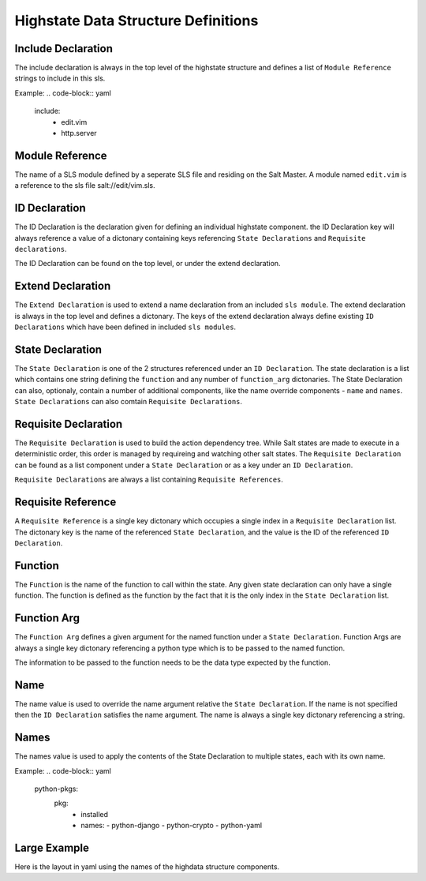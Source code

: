 ====================================
Highstate Data Structure Definitions
====================================

Include Declaration
===================
The include declaration is always in the top level of the highstate structure
and defines a list of ``Module Reference`` strings to include in this sls.

Example:
.. code-block:: yaml
    include:
      - edit.vim
      - http.server

Module Reference
================
The name of a SLS module defined by a seperate SLS file and residing on the
Salt Master. A module named ``edit.vim`` is a reference to the sls file
salt://edit/vim.sls.

ID Declaration
================
The ID Declaration is the declaration given for defining an individual
highstate component. the ID Declaration key will always reference a value of
a dictonary containing keys referencing ``State Declarations`` and
``Requisite declarations``.

The ID Declaration can be found on the top level, or under the extend
declaration.

Extend Declaration
===================
The ``Extend Declaration`` is used to extend a name declaration from an included
``sls module``. The extend declaration is always in the top level and defines
a dictonary. The keys of the extend declaration always define existing 
``ID Declarations`` which have been defined in included ``sls modules``.

State Declaration
=================
The ``State Declaration`` is one of the 2 structures referenced under an
``ID Declaration``. The state declaration is a list which contains one
string defining the ``function`` and any number of ``function_arg``
dictonaries.
The State Declaration can also, optionaly, contain a number of additional
components, like the name override components - ``name`` and ``names``.
``State Declarations`` can also comtain ``Requisite Declarations``.

Requisite Declaration
=====================
The ``Requisite Declaration`` is used to build the action dependency tree.
While Salt states are made to execute in a deterministic order, this order
is managed by requireing and watching other salt states. The
``Requisite Declaration`` can be found as a list component under a
``State Declaration`` or as a key under an ``ID Declaration``.

``Requisite Declarations`` are always a list containing 
``Requisite References``.

Requisite Reference
===================
A ``Requisite Reference`` is a single key dictonary which occupies a single
index in a ``Requisite Declaration`` list. The dictonary key is the name
of the referenced ``State Declaration``, and the value is the ID of the
referenced ``ID Declaration``.

Function
========
The ``Function`` is the name of the function to call within the state. Any
given state declaration can only have a single function. The function is
defined as the function by the fact that it is the only index in the
``State Declaration`` list.

Function Arg
============
The ``Function Arg`` defines a given argument for the named function under a
``State Declaration``. Function Args are always a single key dictonary
referencing a python type which is to be passed to the named function.

The information to be passed to the function needs to be the data type
expected by the function.

Name
====
The name value is used to override the name argument relative the
``State Declaration``. If the name is not specified then the ``ID Declaration``
satisfies the name argument. The name is always a single key dictonary
referencing a string.

Names
=====
The names value is used to apply the contents of the State Declaration to
multiple states, each with its own name.

Example:
.. code-block:: yaml
    python-pkgs:
      pkg:
        - installed
        - names:
          - python-django
          - python-crypto
          - python-yaml

Large Example
=============
Here is the layout in yaml using the names of the highdata structure
components.

.. code-block:: yaml
    <Include Declaration>:
      - <Module Reference>
      - <Module Reference>
    <Extend Declaration>:
      <ID Declaration>:
        <State Declaration>:
          - <Function>
          - <Function Arg>
          - <Function Arg>
          - <Function Arg>
          - <Name>: <name>
          - <Requisite Declaration>:
            - <Requisite Reference>
            - <Requisite Reference>
      <ID Declaration>:
        <State Declaration>:
          - <Function>
          - <Function Arg>
          - <Function Arg>
          - <Function Arg>
          - <Names>:
            - <name>
            - <name>
            - <name>
          - <Requisite Declaration>:
            - <Requisite Reference>
            - <Requisite Reference>
    <ID Declaration>:
      <State Declaration>:
        - <Function>
        - <Function Arg>
        - <Function Arg>
        - <Function Arg>
        - <Name>
        - <Requisite Declaration>:
          - <Requisite Reference>
          - <Requisite Reference>
    <ID Declaration>:
      <State Declaration>:
        - <Function>
        - <Function Arg>
        - <Function Arg>
        - <Function Arg>
        - <Names>:
          - <name>
          - <name>
          - <name>
        - <Requisite Declaration>:
          - <Requisite Reference>
          - <Requisite Reference>

